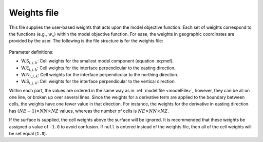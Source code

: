 .. _weightsFile:

Weights file
============

This file supplies the user-based weights that acts upon the model objective function. Each set of weights correspond to the functions (e.g., :math:`w_x`) within the model objective function. For ease, the weights in geographic coordinates are provided by the user. The following is the file structure is for the weights file:


.. figure:: ../../images/weightsInp.png
    :align: center
    :figwidth: 50%


Parameter definitions:

- W.S\ :math:`_{i,j,k}`: Cell weights for the smallest model component (equation :eq:mof).

- W.E\ :math:`_{i,j,k}`: Cell weights for the interface perpendicular to the easting direction.

- W.N\ :math:`_{i,j,k}`: Cell weights for the interface perpendicular to the northing direction.

- W.S\ :math:`_{i,j,k}`: Cell weights for the interface perpendicular to the vertical direction.

Within each part, the values are ordered in the same way as in :ref:`model file <modelFile>`, however, they can be all on one line, or broken up over several lines. Since the weights for a derivative term are applied to the boundary between cells, the weights have one fewer value in that direction. For instance, the weights for the derivative in easting direction has :math:`(NE-1) \times NN \times NZ` values, whereas the number of cells is :math:`NE \times NN \times NZ`.

If the surface is supplied, the cell weights above the surface will be ignored. It is recommended that these weights be assigned a value of ``-1.0`` to avoid confusion. If ``null`` is entered instead of the weights file, then all of the cell weights will be set equal (``1.0``).

